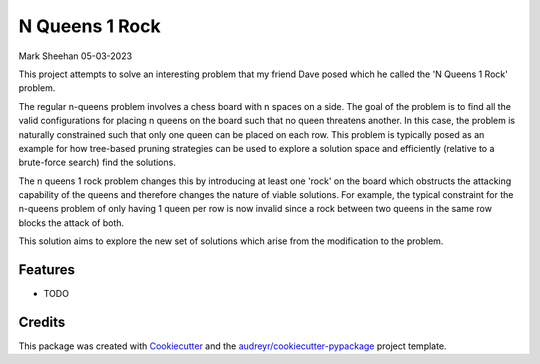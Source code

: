 ==============
N Queens 1 Rock
==============

Mark Sheehan 05-03-2023

This project attempts to solve an interesting problem that my friend Dave posed which he called the 'N Queens 1 Rock' problem.

The regular n-queens problem involves a chess board with n spaces on a side.  The goal of the problem is to find all the valid
configurations for placing n queens on the board such that no queen threatens another.  In this case, the problem is
naturally constrained such that only one queen can be placed on each row.  This problem is typically posed as an example
for how tree-based pruning strategies can be used to explore a solution space and efficiently (relative to a brute-force 
search) find the solutions.

The n queens 1 rock problem changes this by introducing at least one 'rock' on the board which obstructs the attacking capability
of the queens and therefore changes the nature of viable solutions.  For example, the typical constraint for the 
n-queens problem of only having 1 queen per row is now invalid since a rock between two queens in the same row blocks
the attack of both.

This solution aims to explore the new set of solutions which arise from the modification to the problem.


Features
--------

* TODO

Credits
-------

This package was created with Cookiecutter_ and the `audreyr/cookiecutter-pypackage`_ project template.

.. _Cookiecutter: https://github.com/audreyr/cookiecutter
.. _`audreyr/cookiecutter-pypackage`: https://github.com/audreyr/cookiecutter-pypackage
